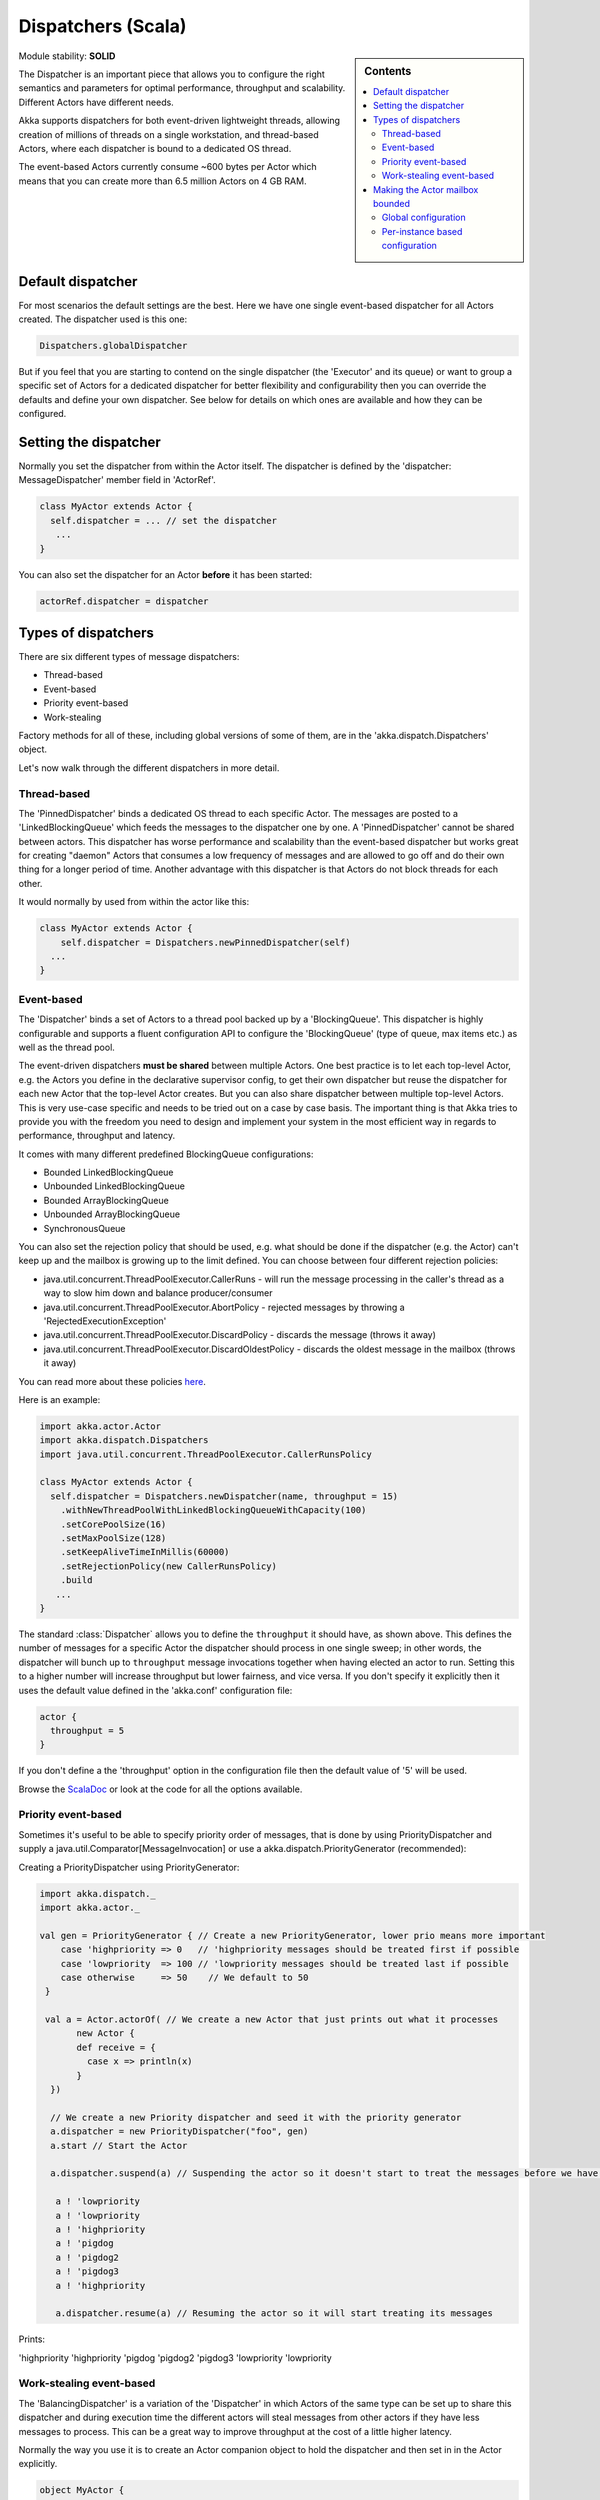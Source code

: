 .. _dispatchers-scala:

Dispatchers (Scala)
===================

.. sidebar:: Contents

   .. contents:: :local:
   
Module stability: **SOLID**

The Dispatcher is an important piece that allows you to configure the right semantics and parameters for optimal performance, throughput and scalability. Different Actors have different needs.

Akka supports dispatchers for both event-driven lightweight threads, allowing creation of millions of threads on a single workstation, and thread-based Actors, where each dispatcher is bound to a dedicated OS thread.

The event-based Actors currently consume ~600 bytes per Actor which means that you can create more than 6.5 million Actors on 4 GB RAM.

Default dispatcher
------------------

For most scenarios the default settings are the best. Here we have one single event-based dispatcher for all Actors created. The dispatcher used is this one:

.. code-block:: scala

  Dispatchers.globalDispatcher

But if you feel that you are starting to contend on the single dispatcher (the 'Executor' and its queue) or want to group a specific set of Actors for a dedicated dispatcher for better flexibility and configurability then you can override the defaults and define your own dispatcher. See below for details on which ones are available and how they can be configured.

Setting the dispatcher
----------------------

Normally you set the dispatcher from within the Actor itself. The dispatcher is defined by the 'dispatcher: MessageDispatcher' member field in 'ActorRef'.

.. code-block:: scala

  class MyActor extends Actor {
    self.dispatcher = ... // set the dispatcher
     ...
  }

You can also set the dispatcher for an Actor **before** it has been started:

.. code-block:: scala

  actorRef.dispatcher = dispatcher

Types of dispatchers
--------------------

There are six different types of message dispatchers:

* Thread-based
* Event-based
* Priority event-based
* Work-stealing

Factory methods for all of these, including global versions of some of them, are in the 'akka.dispatch.Dispatchers' object.

Let's now walk through the different dispatchers in more detail.

Thread-based
^^^^^^^^^^^^

The 'PinnedDispatcher' binds a dedicated OS thread to each specific Actor. The messages are posted to a 'LinkedBlockingQueue' which feeds the messages to the dispatcher one by one. A 'PinnedDispatcher' cannot be shared between actors. This dispatcher has worse performance and scalability than the event-based dispatcher but works great for creating "daemon" Actors that consumes a low frequency of messages and are allowed to go off and do their own thing for a longer period of time. Another advantage with this dispatcher is that Actors do not block threads for each other.

It would normally by used from within the actor like this:

.. code-block:: scala

  class MyActor extends Actor {
      self.dispatcher = Dispatchers.newPinnedDispatcher(self)
    ...
  }

Event-based
^^^^^^^^^^^

The 'Dispatcher' binds a set of Actors to a thread pool backed up by a 'BlockingQueue'. This dispatcher is highly configurable and supports a fluent configuration API to configure the 'BlockingQueue' (type of queue, max items etc.) as well as the thread pool.

The event-driven dispatchers **must be shared** between multiple Actors. One best practice is to let each top-level Actor, e.g. the Actors you define in the declarative supervisor config, to get their own dispatcher but reuse the dispatcher for each new Actor that the top-level Actor creates. But you can also share dispatcher between multiple top-level Actors. This is very use-case specific and needs to be tried out on a case by case basis. The important thing is that Akka tries to provide you with the freedom you need to design and implement your system in the most efficient way in regards to performance, throughput and latency.

It comes with many different predefined BlockingQueue configurations:

* Bounded LinkedBlockingQueue
* Unbounded LinkedBlockingQueue
* Bounded ArrayBlockingQueue
* Unbounded ArrayBlockingQueue
* SynchronousQueue

You can also set the rejection policy that should be used, e.g. what should be done if the dispatcher (e.g. the Actor) can't keep up and the mailbox is growing up to the limit defined. You can choose between four different rejection policies:

* java.util.concurrent.ThreadPoolExecutor.CallerRuns - will run the message processing in the caller's thread as a way to slow him down and balance producer/consumer
* java.util.concurrent.ThreadPoolExecutor.AbortPolicy - rejected messages by throwing a 'RejectedExecutionException'
* java.util.concurrent.ThreadPoolExecutor.DiscardPolicy - discards the message (throws it away)
* java.util.concurrent.ThreadPoolExecutor.DiscardOldestPolicy - discards the oldest message in the mailbox (throws it away)

You can read more about these policies `here <http://java.sun.com/javase/6/docs/api/index.html?java/util/concurrent/RejectedExecutionHandler.html>`_.

Here is an example:

.. code-block:: scala

  import akka.actor.Actor
  import akka.dispatch.Dispatchers
  import java.util.concurrent.ThreadPoolExecutor.CallerRunsPolicy

  class MyActor extends Actor {
    self.dispatcher = Dispatchers.newDispatcher(name, throughput = 15)
      .withNewThreadPoolWithLinkedBlockingQueueWithCapacity(100)
      .setCorePoolSize(16)
      .setMaxPoolSize(128)
      .setKeepAliveTimeInMillis(60000)
      .setRejectionPolicy(new CallerRunsPolicy)
      .build
     ...
  }

The standard :class:`Dispatcher` allows you to define the ``throughput`` it
should have, as shown above. This defines the number of messages for a specific
Actor the dispatcher should process in one single sweep; in other words, the
dispatcher will bunch up to ``throughput`` message invocations together when
having elected an actor to run.  Setting this to a higher number will increase
throughput but lower fairness, and vice versa. If you don't specify it
explicitly then it uses the default value defined in the 'akka.conf'
configuration file:

.. code-block:: ruby

  actor {
    throughput = 5
  }

If you don't define a the 'throughput' option in the configuration file then the default value of '5' will be used.

Browse the `ScalaDoc <scaladoc>`_ or look at the code for all the options available.

Priority event-based
^^^^^^^^^^^^^^^^^^^^

Sometimes it's useful to be able to specify priority order of messages, that is done by using PriorityDispatcher and supply
a java.util.Comparator[MessageInvocation] or use a akka.dispatch.PriorityGenerator (recommended):

Creating a PriorityDispatcher using PriorityGenerator:

.. code-block:: scala

  import akka.dispatch._
  import akka.actor._
  
  val gen = PriorityGenerator { // Create a new PriorityGenerator, lower prio means more important
      case 'highpriority => 0   // 'highpriority messages should be treated first if possible
      case 'lowpriority  => 100 // 'lowpriority messages should be treated last if possible
      case otherwise     => 50    // We default to 50
   }
  
   val a = Actor.actorOf( // We create a new Actor that just prints out what it processes
         new Actor {
         def receive = {
           case x => println(x)
         }
    })
  
    // We create a new Priority dispatcher and seed it with the priority generator
    a.dispatcher = new PriorityDispatcher("foo", gen)
    a.start // Start the Actor

    a.dispatcher.suspend(a) // Suspending the actor so it doesn't start to treat the messages before we have enqueued all of them :-)

     a ! 'lowpriority
     a ! 'lowpriority
     a ! 'highpriority
     a ! 'pigdog
     a ! 'pigdog2
     a ! 'pigdog3
     a ! 'highpriority

     a.dispatcher.resume(a) // Resuming the actor so it will start treating its messages

Prints:

'highpriority
'highpriority
'pigdog
'pigdog2
'pigdog3
'lowpriority
'lowpriority

Work-stealing event-based
^^^^^^^^^^^^^^^^^^^^^^^^^

The 'BalancingDispatcher' is a variation of the 'Dispatcher' in which Actors of the same type can be set up to share this dispatcher and during execution time the different actors will steal messages from other actors if they have less messages to process. This can be a great way to improve throughput at the cost of a little higher latency.

Normally the way you use it is to create an Actor companion object to hold the dispatcher and then set in in the Actor explicitly.

.. code-block:: scala

  object MyActor {
    val dispatcher = Dispatchers.newBalancingDispatcher(name).build
  }

  class MyActor extends Actor {
    self.dispatcher = MyActor.dispatcher
    ...
  }

Here is an article with some more information: `Load Balancing Actors with Work Stealing Techniques <http://janvanbesien.blogspot.com/2010/03/load-balancing-actors-with-work.html>`_
Here is another article discussing this particular dispatcher: `Flexible load balancing with Akka in Scala <http://vasilrem.com/blog/software-development/flexible-load-balancing-with-akka-in-scala/>`_

Making the Actor mailbox bounded
--------------------------------

Global configuration
^^^^^^^^^^^^^^^^^^^^

You can make the Actor mailbox bounded by a capacity in two ways. Either you define it in the configuration file under 'default-dispatcher'. This will set it globally.

.. code-block:: ruby

  actor {
    default-dispatcher {
      mailbox-capacity = -1            # If negative (or zero) then an unbounded mailbox is used (default)
                                       # If positive then a bounded mailbox is used and the capacity is set to the number specified
    }
  }

Per-instance based configuration
^^^^^^^^^^^^^^^^^^^^^^^^^^^^^^^^

You can also do it on a specific dispatcher instance.

For the 'Dispatcher' and the 'ExecutorBasedWorkStealingDispatcher' you can do it through their constructor

.. code-block:: scala

  class MyActor extends Actor {
    val mailboxCapacity = BoundedMailbox(capacity = 100)
    self.dispatcher = Dispatchers.newDispatcher(name, throughput, mailboxCapacity).build
     ...
  }

For the 'PinnedDispatcher', it is non-shareable between actors, and associates a dedicated Thread with the actor.
Making it bounded (by specifying a capacity) is optional, but if you do, you need to provide a pushTimeout (default is 10 seconds). When trying to send a message to the Actor it will throw a MessageQueueAppendFailedException("BlockingMessageTransferQueue transfer timed out") if the message cannot be added to the mailbox within the time specified by the pushTimeout.

.. code-block:: scala

  class MyActor extends Actor {
    import akka.util.duration._
    self.dispatcher = Dispatchers.newPinnedDispatcher(self, mailboxCapacity = 100,
      pushTimeOut = 10 seconds)
     ...
  }


